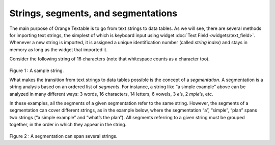 Strings, segments, and segmentations
===========================================

The main purpose of Orange Textable is to go from text strings to data
tables. As we will see, there are several methods for importing text
strings, the simplest of which is keyboard input using widget 
:doc:`Text Field <widgets/text_field>`.
Whenever a new string is imported, it is assigned a unique
identification number (called *string index*) and stays in memory as
long as the widget that imported it.

Consider the following string of 16 characters (note that whitespace
counts as a character too).

.. figure:: figures/strings_segments_segmentations1.png
   :align: center
   :alt: Sample of string segmentation
Figure 1 : A sample string.

What makes the transition from text strings to data tables possible is
the concept of a *segmentation*. A segmentation is a string analysis
based on an ordered list of *segments*. For instance, a string like “a
simple example” above can be analyzed in many different ways: 3 words,
16 characters, 14 letters, 6 vowels, 3 *e*\ ’s, 2 *mple*\ ’s, etc.

In these examples, all the segments of a given segmentation refer to the
same string. However, the segments of a segmentation can cover different
strings, as in the example below, where the segmentation “a”, “simple”,
“plan” spans two strings (“a simple example” and “what’s the plan”). All
segments referring to a given string must be grouped together, in the
order in which they appear in the string.

.. figure:: figures/strings_segments_segmentations2.png
   :align: center
   :alt: Segmentation spanning several strings

Figure 2 : A segmentation can span several strings.